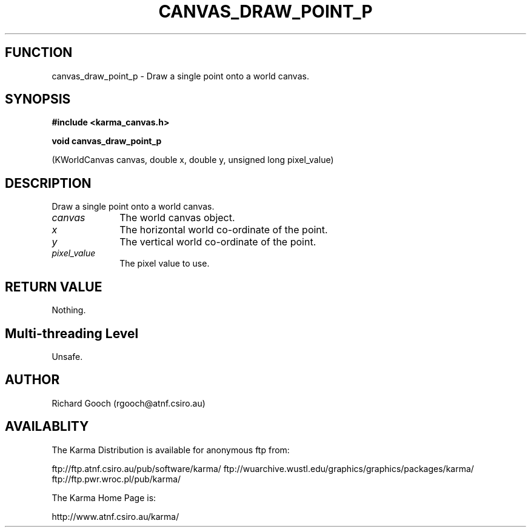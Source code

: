 .TH CANVAS_DRAW_POINT_P 3 "07 Aug 2006" "Karma Distribution"
.SH FUNCTION
canvas_draw_point_p \- Draw a single point onto a world canvas.
.SH SYNOPSIS
.B #include <karma_canvas.h>
.sp
.B void canvas_draw_point_p
.sp
(KWorldCanvas canvas, double x, double y,
unsigned long pixel_value)
.SH DESCRIPTION
Draw a single point onto a world canvas.
.IP \fIcanvas\fP 1i
The world canvas object.
.IP \fIx\fP 1i
The horizontal world co-ordinate of the point.
.IP \fIy\fP 1i
The vertical world co-ordinate of the point.
.IP \fIpixel_value\fP 1i
The pixel value to use.
.SH RETURN VALUE
Nothing.
.SH Multi-threading Level
Unsafe.
.SH AUTHOR
Richard Gooch (rgooch@atnf.csiro.au)
.SH AVAILABLITY
The Karma Distribution is available for anonymous ftp from:

ftp://ftp.atnf.csiro.au/pub/software/karma/
ftp://wuarchive.wustl.edu/graphics/graphics/packages/karma/
ftp://ftp.pwr.wroc.pl/pub/karma/

The Karma Home Page is:

http://www.atnf.csiro.au/karma/
